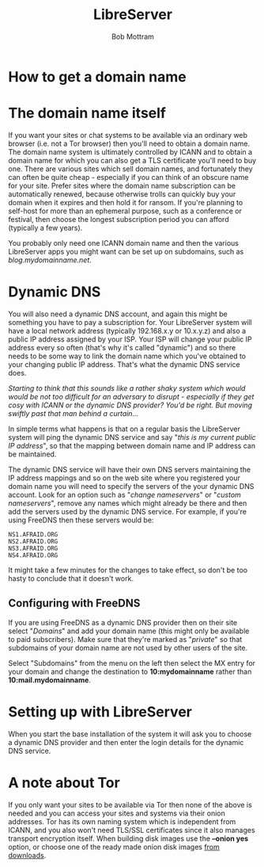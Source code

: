#+TITLE: LibreServer
#+AUTHOR: Bob Mottram
#+EMAIL: bob@libreserver.org
#+KEYWORDS: libreserver, domains, dynamic dns
#+DESCRIPTION: How to obtain a domain name
#+OPTIONS: ^:nil toc:nil num:nil
#+HTML_HEAD: <link rel="stylesheet" type="text/css" href="libreserver.css" />

#+attr_html: :width 80% :height 10% :align center
[[file:images/logo.png]]

* How to get a domain name

* The domain name itself

If you want your sites or chat systems to be available via an ordinary web browser (i.e. not a Tor browser) then you'll need to obtain a domain name. The domain name system is ultimately controlled by ICANN and to obtain a domain name for which you can also get a TLS certificate you'll need to buy one. There are various sites which sell domain names, and fortunately they can often be quite cheap - especially if you can think of an obscure name for your site. Prefer sites where the domain name subscription can be automatically renewed, because otherwise trolls can quickly buy your domain when it expires and then hold it for ransom. If you're planning to self-host for more than an ephemeral purpose, such as a conference or festival, then choose the longest subscription period you can afford (typically a few years).

You probably only need one ICANN domain name and then the various LibreServer apps you might want can be set up on subdomains, such as /blog.mydomainname.net/.

* Dynamic DNS

You will also need a dynamic DNS account, and again this might be something you have to pay a subscription for. Your LibreServer system will have a local network address (typically 192.168.x.y or 10.x.y.z) and also a public IP address assigned by your ISP. Your ISP will change your public IP address every so often (that's why it's called "dynamic") and so there needs to be some way to link the domain name which you've obtained to your changing public IP address. That's what the dynamic DNS service does.

/Starting to think that this sounds like a rather shaky system which would would be not too difficult for an adversary to disrupt - especially if they get cosy with ICANN or the dynamic DNS provider? You'd be right. But moving swiftly past that man behind a curtain.../

In simple terms what happens is that on a regular basis the LibreServer system will ping the dynamic DNS service and say "/this is my current public IP address/", so that the mapping between domain name and IP address can be maintained.

The dynamic DNS service will have their own DNS servers maintaining the IP address mappings and so on the web site where you registered your domain name you will need to specify the servers of the your dynamic DNS account. Look for an option such as "/change nameservers/" or "/custom nameservers/", remove any names which might already be there and then add the servers used by the dynamic DNS service. For example, if you're using FreeDNS then these servers would be:

#+begin_src text
NS1.AFRAID.ORG
NS2.AFRAID.ORG
NS3.AFRAID.ORG
NS4.AFRAID.ORG
#+end_src

It might take a few minutes for the changes to take effect, so don't be too hasty to conclude that it doesn't work.

** Configuring with FreeDNS

If you are using FreeDNS as a dynamic DNS provider then on their site select "/Domains/" and add your domain name (this might only be available to paid subscribers). Make sure that they're marked as "/private/" so that subdomains of your domain name are not used by other users of the site.

Select "Subdomains" from the menu on the left then select the MX entry for your domain and change the destination to *10:mydomainname* rather than *10:mail.mydomainname*.

* Setting up with LibreServer

When you start the base installation of the system it will ask you to choose a dynamic DNS provider and then enter the login details for the dynamic DNS service.

* A note about Tor

If you only want your sites to be available via Tor then none of the above is needed and you can access your sites and systems via their onion addresses. Tor has its own naming system which is independent from ICANN, and you also won't need TLS/SSL certificates since it also manages transport encryption itself. When building disk images use the *--onion yes* option, or choose one of the ready made onion disk images [[./downloads][from downloads]].
